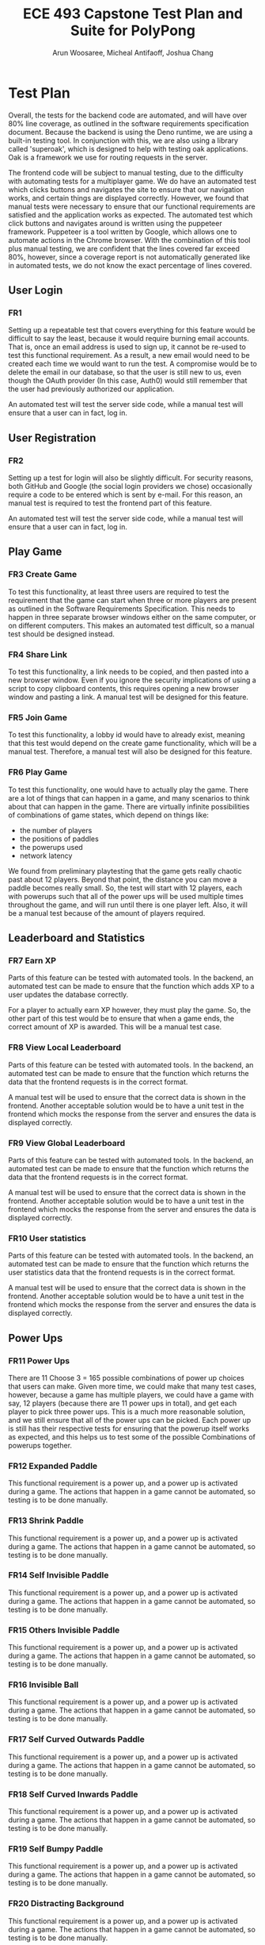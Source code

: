 #+TITLE: ECE 493 Capstone Test Plan and Suite for PolyPong
#+author: Arun Woosaree, Micheal Antifaoff, Joshua Chang

#+options: toc:nil

* Test Plan
Overall, the tests for the backend code are automated,
and will have over 80% line coverage, as outlined in the software requirements
specification document. Because the backend is using the Deno runtime,
we are using a built-in testing tool. In conjunction with this,
we are also using a library called 'superoak', which is designed
to help with testing oak applications. Oak is a framework
we use for routing requests in the server.

The frontend code will be subject to manual testing, due to the difficulty
with automating tests for a multiplayer game. We do have an automated
test which clicks buttons and navigates the site to ensure that our navigation
works, and certain things are displayed correctly. However, we found that
manual tests were necessary to ensure that our functional requirements
are satisfied and the application works as expected.
The automated test which click buttons and navigates around is written
using the puppeteer framework. Puppeteer is a tool written by Google,
which allows one to automate actions in the Chrome browser. With the combination
of this tool plus manual testing, we are confident that the lines covered
far exceed 80%, however, since a coverage report is not automatically generated
like in automated tests, we do not know the exact percentage of lines covered.

** User Login
*** FR1
Setting up a repeatable test that covers everything for this feature would be
difficult to say the least, because it would require burning email accounts.
That is, once an email address is used to sign up, it cannot be re-used to test
this functional requirement. As a result, a new email would need to be created
each time we would want to run the test.  A compromise would be to delete the
email in our database, so that the user is still new to us, even though the
OAuth provider (In this case, Auth0) would still remember that the user had
previously authorized our application.

An automated test will test the server side code, while a manual test
will ensure that a user can in fact, log in.

** User Registration
*** FR2
Setting up a test for login will also be slightly difficult. For security
reasons, both GitHub and Google (the social login providers we chose)
occasionally require a code to be entered which is sent by e-mail.  For this
reason, an manual test is required to test the frontend part of this feature.

An automated test will test the server side code, while a manual test
will ensure that a user can in fact, log in.

** Play Game
*** FR3 Create Game
To test this functionality, at least three users are required to test the
requirement that the game can start when three or more players are present as
outlined in the Software Requirements Specification. This needs to happen in
three separate browser windows either on the same computer, or on different
computers. This makes an automated test difficult, so a manual test should be
designed instead.

*** FR4 Share Link
To test this functionality, a link needs to be copied, and then pasted into a
new browser window.  Even if you ignore the security implications of using a
script to copy clipboard contents, this requires opening a new browser window
and pasting a link. A manual test will be designed for this feature.

*** FR5 Join Game
To test this functionality, a lobby id would have to already exist, meaning that
this test would depend on the create game functionality, which will be a manual
test. Therefore, a manual test will also be designed for this feature.

*** FR6 Play Game
To test this functionality, one would have to actually play the game.  There are
a lot of things that can happen in a game, and many scenarios to think about
that can happen in the game. There are virtually infinite possibilities of
combinations of game states, which depend on things like:
- the number of players
- the positions of paddles
- the powerups used
- network latency
We found from preliminary playtesting that the game gets really chaotic past
about 12 players.  Beyond that point, the distance you can move a paddle becomes
really small.  So, the test will start with 12 players, each with powerups such
that all of the power ups will be used multiple times throughout the game, and
will run until there is one player left. Also, it will be a manual test because
of the amount of players required.
** Leaderboard and Statistics
*** FR7 Earn XP
Parts of this feature can be tested with automated tools. In the backend, an
automated test can be made to ensure that the function which adds XP to a user
updates the database correctly.

For a player to actually earn XP however, they must play the game.  So, the
other part of this test would be to ensure that when a game ends, the correct
amount of XP is awarded. This will be a manual test case.

*** FR8 View Local Leaderboard
Parts of this feature can be tested with automated tools. In the backend, an
automated test can be made to ensure that the function which returns the data
that the frontend requests is in the correct format.

A manual test will be used to ensure that the correct data is shown in the
frontend.  Another acceptable solution would be to have a unit test in the
frontend which mocks the response from the server and ensures the data is
displayed correctly.

*** FR9 View Global Leaderboard
Parts of this feature can be tested with automated tools. In the backend, an
automated test can be made to ensure that the function which returns the data
that the frontend requests is in the correct format.

A manual test will be used to ensure that the correct data is shown in the
frontend.  Another acceptable solution would be to have a unit test in the
frontend which mocks the response from the server and ensures the data is
displayed correctly.

*** FR10 User statistics
Parts of this feature can be tested with automated tools. In the backend, an
automated test can be made to ensure that the function which returns the user
statistics data that the frontend requests is in the correct format.

A manual test will be used to ensure that the correct data is shown in the
frontend.  Another acceptable solution would be to have a unit test in the
frontend which mocks the response from the server and ensures the data is
displayed correctly.
** Power Ups
*** FR11 Power Ups
There are 11 Choose 3 = 165 possible combinations of power up choices that
users can make. Given more time, we could make that many test cases, however,
because a game has multiple players, we could have a game with say, 12 players
(because there are 11 power ups in total), and get each player to pick three power ups.
This is a much more reasonable solution, and we still ensure that all of the power ups
can be picked. Each power up is still has their respective tests for ensuring that
the powerup itself works as expected, and this helps us to test some of the possible 
Combinations of powerups together.

*** FR12 Expanded Paddle
This functional requirement is a power up, and a power up is activated during a game.
The actions that happen in a game cannot be automated, so testing is to be done manually.
*** FR13 Shrink Paddle
This functional requirement is a power up, and a power up is activated during a game.
The actions that happen in a game cannot be automated, so testing is to be done manually.
*** FR14 Self Invisible Paddle
This functional requirement is a power up, and a power up is activated during a game.
The actions that happen in a game cannot be automated, so testing is to be done manually.
*** FR15 Others Invisible Paddle
This functional requirement is a power up, and a power up is activated during a game.
The actions that happen in a game cannot be automated, so testing is to be done manually.
*** FR16 Invisible Ball
This functional requirement is a power up, and a power up is activated during a game.
The actions that happen in a game cannot be automated, so testing is to be done manually.
*** FR17 Self Curved Outwards Paddle
This functional requirement is a power up, and a power up is activated during a game.
The actions that happen in a game cannot be automated, so testing is to be done manually.
*** FR18 Self Curved Inwards Paddle
This functional requirement is a power up, and a power up is activated during a game.
The actions that happen in a game cannot be automated, so testing is to be done manually.
*** FR19 Self Bumpy Paddle
This functional requirement is a power up, and a power up is activated during a game.
The actions that happen in a game cannot be automated, so testing is to be done manually.
*** FR20 Distracting Background
This functional requirement is a power up, and a power up is activated during a game.
The actions that happen in a game cannot be automated, so testing is to be done manually.
*** FR21
This optional functional requirement was scrapped. Therefore, the feature does not exist,
so no tests are required for a feature that does not exist.
*** FR22
This optional functional requirement was scrapped. Therefore, the feature does not exist,
so no tests are required for a feature that does not exist.
*** FR23 Add Ball
This functional requirement is a power up, and a power up is activated during a game.
The actions that happen in a game cannot be automated, so testing is to be done manually.
*** FR24
This optional functional requirement was scrapped. Therefore, the feature does not exist,
so no tests are required for a feature that does not exist.
*** FR25
This optional functional requirement was scrapped. Therefore, the feature does not exist,
so no tests are required for a feature that does not exist.
*** FR26 Path Trace
This functional requirement is a power up, and a power up is activated during a game.
The actions that happen in a game cannot be automated, so testing is to be done manually.

** Skins
*** FR27 Earn Skin
Parts of this feature can be tested with automated tools. In the backend, an
automated test can be made to ensure the following:
- the function which returns the available skins (based on current XP) is correct
- the user can select a new skin when the XP threshold for that skin is earned

  A manual test would be needed to ensure that the user can actually select a skin
  when the skin has been earned

*** FR28 Select skin
Parts of this feature can be tested with automated tools. In the backend, an
automated test can be made to ensure the following:
- the function which returns the available skins (based on current XP) is correct
- the function that sets the user's skin works, and does not allow a user to set a skin they have not unlocked yet

A manual test would be needed to ensure that the user's currently selected skin is visible when the game starts,
since testing the game is also done manually and cannot be automated.

* Test Suite
** Automated tests
To run the automated tests that we have, the instructions are as follows:

*** Frontend
For the frontend, we have an automated puppeteer test.
Puppeteer is a tool developed by Google which allows for
programatically controlling a Google Chrome browser. We
use it to ensure that navigation and pressing buttons
on our site works properly.

To run it,

#+begin_example bash
cd e2e-test
npm i
npm test
#+end_example

Note: Due to security issues, it is very likely that GitHub will request
a two-factor code to be entered which is sent by email if this test
is run on a different computer for the first time. As a result,
this test is likely to fail because it would get stuck waiting
for a two factor code to be entered. If a two factor code is not
required because the browser fingerprint is recognized, this test
does in fact pass, and we can watch it browse polypong.ca


*** Backend
For the backend, we are using Deno's built in testing functionality
to make sure that the database works. We use a library called
superoak which helps to test the REST endpoints we expose,
like ~/leaderboard~ for example to get the leaderboard data.


here's how you run the tests:
you need to make sure than an instance of mongodb is running and
is accessible at mongodb://localhost:27017 for it to work

#+begin_example bash
cd server
deno test  --allow-env --allow-net --coverage=coverage --unstable server.ts 
#+end_example

To get the code coverage, run this:
#+begin_example bash
deno coverage --unstable coverage --include="db.ts"
#+end_example
** User Login
*** FR1
This is a manual test
**** Test steps
1. Go to https://polypong.ca
2. Click on the ~Sign Up/Log In~ buttons
   - you will be redirected to log in to either your github or google account

**** Expectations
1. When the login process is finished, you should be redirected to the home page.
   If it was successful, you will see two new buttons on the home page: ~My Stats and Leaderboard~, and ~Settings~.
   Also, the ~Sign Up/Log In~ button should no longer be visible.
2. In the developer tools for your browser, you should see a cookie set by auth0:
   - Name: auth0.isauthenticated
   - Value: true

This test was last run on April 16 on commit 26d0ef9 and it was determined to be passing by us
** User Registration
*** FR2
On the server side, there is an automated test. Use the provided test.sh script in the server/ folder to run it,
along with other tests

A manual test is used to test the functionality from the user's perspective, and also to test portions of code
that are not covered by automated tests.
**** Test steps
1. Pick a Google or GitHub account with an email that does not already exist in the database
   - if the user already exists, either delete the entry in the database, or create a new GitHub/Google account.
2. Go to https://polypong.ca
3. Click on the ~Sign Up/Log In~ buttons
   - you will be redirected to log in to either your github or google account
4. When login in to Google or GitHub is done, you should be redirected to a sign up page
   where you are asked to choose a username for your new account
5. Type a username that already exists in the database. (If one is not known already, you can look at the leaderboard to see some already existing usernames)
6. Hit ~Create Account~
7. Change the username requested to something unique
8. Hit ~Create Account~


**** Expectations
1. When the sign up process is finished, you should be redirected to the home page.
   If it was successful, you will see two new buttons on the home page: ~My Stats and Leaderboard~, and ~Settings~.
   Also, the ~Sign Up/Log In~ button should no longer be visible.
2. In the developer tools for your browser, you should see a cookie set by auth0:
   - Name: auth0.isauthenticated
   - Value: true
3. On step 6, when a user attempts to sign up with an already existing username, an error should notify the user that the requested username is taken.
4. Also on step 6, on the network tab of your browser's developer tools,
   a request to https://polyserver.polypong.ca/signup should be made, with the response
   status code being ~409 Conflict~ indicating that the username is already taken
5. After step 8, you should be redirected to the home page for polypong.ca.
   If it was successful, you will see two new buttons on the home page: ~My Stats and Leaderboard~, and ~Settings~.
   Also, the ~Sign Up/Log In~ button should no longer be visible.
6. In the developer tools for your browser, you should see a cookie set by auth0:
   - Name: auth0.isauthenticated
   - Value: true

This test was last run on April 16 on commit 26d0ef9 and it was determined to be passing by us

** Play Game
*** FR3 Create Game
This is a manual test

**** Test steps
1. Go to https://polypong.ca
2. Click on ~Create Private Game~

**** Expectations
1. You should see that you are put into a new lobby, and that you are waiting for users to join the lobby.
2. You should also see a lobby id

This test was last run on April 16 on commit 26d0ef9 and it was determined to be passing by us

*** FR4 Share Link
This is a manual test

**** Test steps
1. Go to https://polypong.ca
2. Click on ~Create Private Game~
3. Click on ~Copy Link to Clipboard to Invite Friends~


**** Expectations
1. You should see that you are put into a new lobby, and that you are waiting for users to join the lobby.
2. You should also see a lobby id
3. When step 3 above is completed, a link should be copied to your system clipboard

This test was last run on April 16 on commit 26d0ef9 and it was determined to be passing by us

*** FR5 Join Game
This is a manual test

**** Test steps
1. Go to https://polypong.ca
2. Click on ~Create Private Game~
3. Click on ~Copy Link to Clipboard to Invite Friends~
4. Open a new browser window, paste the link, and hit enter


**** Expectations
1. You should see that you are put into a new lobby, and that you are waiting for users to join the lobby.
2. You should also see a lobby id
3. When step 3 above is completed, a link should be copied to your system clipboard
4. When step 4 is completed, there should now be two players in the lobby

This test was last run on April 16 on commit 26d0ef9 and it was determined to be passing by us

*** FR6 Play Game
This is a manual test

**** Test steps
1. Go to https://polypong.ca
2. Click on ~Create Private Game~
3. Click on ~Copy Link to Clipboard to Invite Friends~
4. Open a new browser window, paste the link, and hit enter
5. Repeat step 4, so that a third person joins the lobby
6. Have all users in the lobby click on the ~Let's Play~ button at the bottom of the page


**** Expectations
1. You should see that you are put into a new lobby, and that you are waiting for users to join the lobby.
2. You should also see a lobby id
3. When step 3 above is completed, a link should be copied to your system clipboard
4. When step 4 is completed, there should now be two players in the lobby
5. When step 5 is completed, there should now be three players in the lobby
6. When step 6 is completed, the game should start and users can start playing.

This test was last run on April 16 on commit 26d0ef9 and it was determined to be passing by us

** Leaderboard and Statistics
*** FR7 Earn XP
This is a manual test

**** Test steps
1. Go to https://polypong.ca
2. Click on ~Create Private Game~
3. Click on ~Copy Link to Clipboard to Invite Friends~
4. Open a new browser window, and log in as a different user, or get a friend to log in with their account and paste the link and hit enter
5. Repeat step 4, so that a third person joins the lobby
6. Have all users in the lobby click on the ~Let's Play~ button at the bottom of the page
7. Play the game until each player either wins or gets eliminated.


**** Expectations
1. You should see that you are put into a new lobby, and that you are waiting for users to join the lobby.
2. You should also see a lobby id
3. When step 3 above is completed, a link should be copied to your system clipboard
4. When step 4 is completed, there should now be two players in the lobby
5. When step 5 is completed, there should now be three players in the lobby
6. When step 6 is completed, the game should start and users can start playing.
7. When step 7 is completed, there should be a notification at the end of the game
   indicating the amount of XP earned for playing the game.
   1. The first player to get eliminated should have earned 1 XP
   2. The second player should have earned 2 XP
   3. The player that won the game should have earned 3 XP

This test was last run on April 16 on commit 26d0ef9 and it was determined to be passing by us

*** FR8 View Local Leaderboard
On the server side, there is an automated test. Use the provided test.sh script in the server/ folder to run it,
along with other tests

A manual test is used to test the functionality from the user's perspective, and also to test portions of code
that are not covered by automated tests.

**** Test Steps
1. Go to https://polypong.ca
2. Log in if not already logged in yet.
3. If you have 0 XP, play the game to earn some XP
4. On the home page, click on the ~My Stats and Leaderboard~ button

**** Expectations
1. You should see a list of usernames and their corresponding XP. The users that appear
   directly next to your name should be the ones that have the closest amount of XP to you

This test was last run on April 16 on commit 26d0ef9 and it was determined to be passing by us

*** FR9 View Global Leaderboard
On the server side, there is an automated test. Use the provided test.sh script in the server/ folder to run it,
along with other tests

A manual test is used to test the functionality from the user's perspective, and also to test portions of code
that are not covered by automated tests.

**** Test Steps
1. Go to https://polypong.ca
2. Log in if not already logged in yet.
3. If you have 0 XP, play the game to earn some XP
4. On the home page, click on the ~My Stats and Leaderboard~ button
5. Click on the ~Top in the World~ button

**** Expectations
1. You should see a top 10 list of usernames and their corresponding XP.
   These users are the 10 players in descending order with the highest XP.

This test was last run on April 16 on commit 26d0ef9 and it was determined to be passing by us

*** FR10 User statistics
On the server side, there is an automated test. Use the provided test.sh script in the server/ folder to run it,
along with other tests

A manual test is used to test the functionality from the user's perspective, and also to test portions of code
that are not covered by automated tests.

**** Test Steps
1. Go to https://polypong.ca
2. Log in if not already logged in yet.
3. If you have 0 XP, play the game to earn some XP
4. On the home page, click on the ~My Stats and Leaderboard~ button

**** Expectations
1. You should see three statistics which should match with your past play history
   1. Games Played
   2. Games Won
   3. XP Level

This test was last run on April 16 on commit 26d0ef9 and it was determined to be passing by us

** Power Ups
*** FR11 Power Ups
This is a manual test

**** Test steps
1. Go to https://polypong.ca
2. Click on ~Create Private Game~
3. Click on ~Copy Link to Clipboard to Invite Friends~
4. Open a new browser window, paste the link, and hit enter
5. Repeat step 4 ten more times, so that twelve people join the lobby
6. Have every player select three random powerups, ensuring each powerup has been selected at least once.
7. Once each player has selected three random powerups, have them hit the ~Let's Play~ button at the bottom of the page.
8. Over the course of a regular 12-player game, have each player use their powerups by pressing 1, 2 and 3. Make sure each player knows which powerup they are using by having them view the inventory before they press 1, 2 or 3. 

**** Expectations
1. Each time a player uses a powerup, ensure the specified powerup's behaviour is consistent with the expectations for each individual powerup test defined below.

This test was last run on April 16 on commit 26d0ef9 and it was determined to be passing by us
*** FR12 Expanded Paddle
This is a manual test

**** Test steps
1. Go to https://polypong.ca
2. Click on ~Create Private Game~
3. Click on ~Copy Link to Clipboard to Invite Friends~
4. Open a new browser window, paste the link, and hit enter
5. Repeat step 4, so that a third person joins the lobby
6. In the power selection part of the lobby, double click on the "Bigger Paddle" button, ensuring that it is highlighted in white (to indicate it has been selected). Make sure this is the only powerup you have selected.
7. Once you have selected this powerup, click on the ~Let's Play~ button at the bottom of the page.
8. Have all the other users in the lobby also click on the ~Let's Play~ button at the bottom of the page.
9. Once the countdown (3-2-1) is over and you see the game board as well as other players' paddles, press 1 to use the powerup.


**** Expectations
1. You should see that you are put into a new lobby, and that you are waiting for users to join the lobby.
2. You should also see a lobby id.
3. When step 3 above is completed, a link should be copied to your system clipboard.
4. When step 4 is completed, there should now be two players in the lobby.
5. When step 5 is completed, there should now be three players in the lobby.
6. When step 6 is completed, only the current powerup should be highlighted in white (to indicate it has been selected).
7. When step 8 is completed, the game should start and users can start playing. Gameplay should be normal.
8. When step 9 is completed, your paddle should be twice as big as normal on your screen and your friends' screens.
9. Thirty seconds after step 9 is completed, your paddle should return to regular size on your screen and your friends' screens.

This test was last run on April 16 on commit 26d0ef9 and it was determined to be passing by us

*** FR13 Shrink Paddle
This is a manual test

**** Test steps
1. Go to https://polypong.ca
2. Click on ~Create Private Game~
3. Click on ~Copy Link to Clipboard to Invite Friends~
4. Open a new browser window, paste the link, and hit enter
5. Repeat step 4, so that a third person joins the lobby
6. In the power selection part of the lobby, double click on the "Smaller Paddle" button, ensuring that it is highlighted in white (to indicate it has been selected). Make sure this is the only powerup you have selected.
7. Once you have selected this powerup, click on the ~Let's Play~ button at the bottom of the page.
8. Have all the other users in the lobby also click on the ~Let's Play~ button at the bottom of the page.
9. Once the countdown (3-2-1) is over and you see the game board as well as other players' paddles, press 1 to use the powerup.


**** Expectations
1. You should see that you are put into a new lobby, and that you are waiting for users to join the lobby.
2. You should also see a lobby id.
3. When step 3 above is completed, a link should be copied to your system clipboard.
4. When step 4 is completed, there should now be two players in the lobby.
5. When step 5 is completed, there should now be three players in the lobby.
6. When step 6 is completed, only the current powerup should be highlighted in white (to indicate it has been selected).
7. When step 8 is completed, the game should start and users can start playing. Gameplay should be normal.
8. When step 9 is completed, your paddle should be half as big as normal on your screen and your friends' screens.
9. Thirty seconds after step 9 is completed, your paddle should return to regular size on your screen and your friends' screens.

This test was last run on April 16 on commit 26d0ef9 and it was determined to be passing by us


*** FR14 Self Invisible Paddle
This is a manual test

**** Test steps
1. Go to https://polypong.ca
2. Click on ~Create Private Game~
3. Click on ~Copy Link to Clipboard to Invite Friends~
4. Open a new browser window, paste the link, and hit enter
5. Repeat step 4, so that a third person joins the lobby
6. In the power selection part of the lobby, double click on the "Invisible Paddle, Self" button, ensuring that it is highlighted in white (to indicate it has been selected). Make sure this is the only powerup you have selected.
7. Once you have selected this powerup, click on the ~Let's Play~ button at the bottom of the page.
8. Have all the other users in the lobby also click on the ~Let's Play~ button at the bottom of the page.
9. Once the countdown (3-2-1) is over and you see the game board as well as other players' paddles, press 1 to use the powerup.


**** Expectations
1. You should see that you are put into a new lobby, and that you are waiting for users to join the lobby.
2. You should also see a lobby id.
3. When step 3 above is completed, a link should be copied to your system clipboard.
4. When step 4 is completed, there should now be two players in the lobby.
5. When step 5 is completed, there should now be three players in the lobby.
6. When step 6 is completed, only the current powerup should be highlighted in white (to indicate it has been selected).
7. When step 8 is completed, the game should start and users can start playing. Gameplay should be normal.
8. When step 9 is completed, your paddle should be invisible on your screen and your friends' screens.
9. One minute after step 9 is completed, your paddle should return to being visible on your screen and your friends' screens.

This test was last run on April 16 on commit 26d0ef9 and it was determined to be passing by us


*** FR15 Others Invisible Paddle
This is a manual test

**** Test steps
1. Go to https://polypong.ca
2. Click on ~Create Private Game~
3. Click on ~Copy Link to Clipboard to Invite Friends~
4. Open a new browser window, paste the link, and hit enter
5. Repeat step 4, so that a third person joins the lobby
6. In the power selection part of the lobby, double click on the "Invisible Paddle, Others" button, ensuring that it is highlighted in white (to indicate it has been selected). Make sure this is the only powerup you have selected.
7. Once you have selected this powerup, click on the ~Let's Play~ button at the bottom of the page.
8. Have all the other users in the lobby also click on the ~Let's Play~ button at the bottom of the page.
9. Once the countdown (3-2-1) is over and you see the game board as well as other players' paddles, press 1 to use the powerup.


**** Expectations
1. You should see that you are put into a new lobby, and that you are waiting for users to join the lobby.
2. You should also see a lobby id.
3. When step 3 above is completed, a link should be copied to your system clipboard.
4. When step 4 is completed, there should now be two players in the lobby.
5. When step 5 is completed, there should now be three players in the lobby.
6. When step 6 is completed, only the current powerup should be highlighted in white (to indicate it has been selected).
7. When step 8 is completed, the game should start and users can start playing. Gameplay should be normal.
8. When step 9 is completed, your friends' paddles should be invisible on your screen and your friends' screens.
9. Fifteen seconds after step 9 is completed, your friends' paddles should return to being visible on your screen and your friends' screens.

This test was last run on April 16 on commit 26d0ef9 and it was determined to be passing by us


*** FR16 Invisible Ball
This is a manual test

**** Test steps
1. Go to https://polypong.ca
2. Click on ~Create Private Game~
3. Click on ~Copy Link to Clipboard to Invite Friends~
4. Open a new browser window, paste the link, and hit enter
5. Repeat step 4, so that a third person joins the lobby
6. In the power selection part of the lobby, double click on the "Invisible Ball" button, ensuring that it is highlighted in white (to indicate it has been selected). Make sure this is the only powerup you have selected.
7. Once you have selected this powerup, click on the ~Let's Play~ button at the bottom of the page.
8. Have all the other users in the lobby also click on the ~Let's Play~ button at the bottom of the page.
9. Once the countdown (3-2-1) is over and you see the game board as well as other players' paddles, press 1 to use the powerup.


**** Expectations
1. You should see that you are put into a new lobby, and that you are waiting for users to join the lobby.
2. You should also see a lobby id.
3. When step 3 above is completed, a link should be copied to your system clipboard.
4. When step 4 is completed, there should now be two players in the lobby.
5. When step 5 is completed, there should now be three players in the lobby.
6. When step 6 is completed, only the current powerup should be highlighted in white (to indicate it has been selected).
7. When step 8 is completed, the game should start and users can start playing. Gameplay should be normal.
8. When step 9 is completed, the ball should be invisible on your screen and your friends' screens.
9. Fifteen seconds after step 9 is completed, the ball should return to being visible on your screen and your friends' screens.

This test was last run on April 16 on commit 26d0ef9 and it was determined to be passing by us


*** FR17 Self Curved Outwards Paddle
This is a manual test

**** Test steps
1. Go to https://polypong.ca
2. Click on ~Create Private Game~
3. Click on ~Copy Link to Clipboard to Invite Friends~
4. Open a new browser window, paste the link, and hit enter
5. Repeat step 4, so that a third person joins the lobby
6. In the power selection part of the lobby, double click on the "Curved Outwards" button, ensuring that it is highlighted in white (to indicate it has been selected). Make sure this is the only powerup you have selected.
7. Once you have selected this powerup, click on the ~Let's Play~ button at the bottom of the page.
8. Have all the other users in the lobby also click on the ~Let's Play~ button at the bottom of the page.
9. Once the countdown (3-2-1) is over and you see the game board as well as other players' paddles, press 1 to use the powerup.


**** Expectations
1. You should see that you are put into a new lobby, and that you are waiting for users to join the lobby.
2. You should also see a lobby id.
3. When step 3 above is completed, a link should be copied to your system clipboard.
4. When step 4 is completed, there should now be two players in the lobby.
5. When step 5 is completed, there should now be three players in the lobby.
6. When step 6 is completed, only the current powerup should be highlighted in white (to indicate it has been selected).
7. When step 8 is completed, the game should start and users can start playing. Gameplay should be normal.
8. When step 9 is completed, your paddle should be curved outwards on your screen and your friends' screens.
9. When a ball collides with your paddle, the collision return angle should range from 60 degrees to the left on the left side of the paddle to 60 degrees to the right on the right side of the paddle (continuous 120 degree range).
10. Your paddle should remain curved outwards until you are eliminated or you win the game.

This test was last run on April 16 on commit 26d0ef9 and it was determined to be passing by us


*** FR18 Self Curved Inwards Paddle
This is a manual test

**** Test steps
1. Go to https://polypong.ca
2. Click on ~Create Private Game~
3. Click on ~Copy Link to Clipboard to Invite Friends~
4. Open a new browser window, paste the link, and hit enter
5. Repeat step 4, so that a third person joins the lobby
6. In the power selection part of the lobby, double click on the "Curved Inwards" button, ensuring that it is highlighted in white (to indicate it has been selected). Make sure this is the only powerup you have selected.
7. Once you have selected this powerup, click on the ~Let's Play~ button at the bottom of the page.
8. Have all the other users in the lobby also click on the ~Let's Play~ button at the bottom of the page.
9. Once the countdown (3-2-1) is over and you see the game board as well as other players' paddles, press 1 to use the powerup.


**** Expectations
1. You should see that you are put into a new lobby, and that you are waiting for users to join the lobby.
2. You should also see a lobby id.
3. When step 3 above is completed, a link should be copied to your system clipboard.
4. When step 4 is completed, there should now be two players in the lobby.
5. When step 5 is completed, there should now be three players in the lobby.
6. When step 6 is completed, only the current powerup should be highlighted in white (to indicate it has been selected).
7. When step 8 is completed, the game should start and users can start playing. Gameplay should be normal.
8. When step 9 is completed, your paddle should be curved inwards on your screen and your friends' screens.
9. When a ball collides with your paddle, the collision return angle should range from 60 degrees to the right on the left side of the paddle to 60 degrees to the left on the right side of the paddle (continuous 120 degree range).
10. Your paddle should remain curved inwards until you are eliminated or you win the game.

This test was last run on April 16 on commit 26d0ef9 and it was determined to be passing by us


*** FR19 Self Bumpy Paddle
This is a manual test

**** Test steps
1. Go to https://polypong.ca
2. Click on ~Create Private Game~
3. Click on ~Copy Link to Clipboard to Invite Friends~
4. Open a new browser window, paste the link, and hit enter
5. Repeat step 4, so that a third person joins the lobby
6. In the power selection part of the lobby, double click on the "Bumpy Paddle" button, ensuring that it is highlighted in white (to indicate it has been selected). Make sure this is the only powerup you have selected.
7. Once you have selected this powerup, click on the ~Let's Play~ button at the bottom of the page.
8. Have all the other users in the lobby also click on the ~Let's Play~ button at the bottom of the page.
9. Once the countdown (3-2-1) is over and you see the game board as well as other players' paddles, press 1 to use the powerup.


**** Expectations
1. You should see that you are put into a new lobby, and that you are waiting for users to join the lobby.
2. You should also see a lobby id.
3. When step 3 above is completed, a link should be copied to your system clipboard.
4. When step 4 is completed, there should now be two players in the lobby.
5. When step 5 is completed, there should now be three players in the lobby.
6. When step 6 is completed, only the current powerup should be highlighted in white (to indicate it has been selected).
7. When step 8 is completed, the game should start and users can start playing. Gameplay should be normal.
8. When step 9 is completed, your paddle should be bumpy on your screen and your friends' screens.
9. When a ball collides with your paddle, the collision return angle should be random, ranging from 60 degrees to the left to 60 degrees to the right (continuous 120 degree range).
10. Your paddle should remain bumpy until you are eliminated or you win the game.

This test was last run on April 16 on commit 26d0ef9 and it was determined to be passing by us


*** FR20 Distracting Background
This is a manual test

**** Test steps
1. Go to https://polypong.ca
2. Click on ~Create Private Game~
3. Click on ~Copy Link to Clipboard to Invite Friends~
4. Open a new browser window, paste the link, and hit enter
5. Repeat step 4, so that a third person joins the lobby
6. In the power selection part of the lobby, double click on the "Distracting Background" button, ensuring that it is highlighted in white (to indicate it has been selected). Make sure this is the only powerup you have selected.
7. Once you have selected this powerup, click on the ~Let's Play~ button at the bottom of the page.
8. Have all the other users in the lobby also click on the ~Let's Play~ button at the bottom of the page.
9. Once the countdown (3-2-1) is over and you see the game board as well as other players' paddles, press 1 to use the powerup.


**** Expectations
1. You should see that you are put into a new lobby, and that you are waiting for users to join the lobby.
2. You should also see a lobby id.
3. When step 3 above is completed, a link should be copied to your system clipboard.
4. When step 4 is completed, there should now be two players in the lobby.
5. When step 5 is completed, there should now be three players in the lobby.
6. When step 6 is completed, only the current powerup should be highlighted in white (to indicate it has been selected).
7. When step 8 is completed, the game should start and users can start playing. Gameplay should be normal.
8. When step 9 is completed, the background should have changed colour on your screen and your friends' screens.
9. Every 5 seconds going forward, the background colour should randomly change on your screen and your friends' screens.

This test was last run on April 16 on commit 26d0ef9 and it was determined to be passing by us


*** FR21
This optional functional requirement was scrapped. Therefore, the feature does not exist,
so no tests can be written for a feature that does not exist.


*** FR22
This optional functional requirement was scrapped. Therefore, the feature does not exist,
so no tests can be written for a feature that does not exist.


*** FR23 Add Ball
This is a manual test

**** Test steps
1. Go to https://polypong.ca
2. Click on ~Create Private Game~
3. Click on ~Copy Link to Clipboard to Invite Friends~
4. Open a new browser window, paste the link, and hit enter
5. Repeat step 4, so that a third person joins the lobby
6. In the power selection part of the lobby, double click on the "Add Ball" button, ensuring that it is highlighted in white (to indicate it has been selected). Make sure this is the only powerup you have selected.
7. Once you have selected this powerup, click on the ~Let's Play~ button at the bottom of the page.
8. Have all the other users in the lobby also click on the ~Let's Play~ button at the bottom of the page.
9. Once the countdown (3-2-1) is over and you see the game board as well as other players' paddles, press 1 to use the powerup.


**** Expectations
1. You should see that you are put into a new lobby, and that you are waiting for users to join the lobby.
2. You should also see a lobby id.
3. When step 3 above is completed, a link should be copied to your system clipboard.
4. When step 4 is completed, there should now be two players in the lobby.
5. When step 5 is completed, there should now be three players in the lobby.
6. When step 6 is completed, only the current powerup should be highlighted in white (to indicate it has been selected).
7. When step 8 is completed, the game should start and users can start playing. Gameplay should be normal.
8. When step 9 is completed, there should be an additional ball in play on your screen and your friends' screens.
9. The additional ball should behave exactly like a regular ball. When one player is eliminated, the next round should only have one ball.

This test was last run on April 16 on commit 26d0ef9 and it was determined to be passing by us


*** FR24
This optional functional requirement was scrapped. Therefore, the feature does not exist,
so no tests can be written for a feature that does not exist.


*** FR25
This optional functional requirement was scrapped. Therefore, the feature does not exist,
so no tests can be written for a feature that does not exist.


*** FR26 Path Trace

This is a manual test

**** Test steps
1. Go to https://polypong.ca
2. Click on ~Create Private Game~
3. Click on ~Copy Link to Clipboard to Invite Friends~
4. Open a new browser window, paste the link, and hit enter
5. Repeat step 4, so that a third person joins the lobby
6. In the power selection part of the lobby, double click on the "Trace Ball Path" button, ensuring that it is highlighted in white (to indicate it has been selected). Make sure this is the only powerup you have selected.
7. Once you have selected this powerup, click on the ~Let's Play~ button at the bottom of the page.
8. Have all the other users in the lobby also click on the ~Let's Play~ button at the bottom of the page.
9. Once the countdown (3-2-1) is over and you see the game board as well as other players' paddles, press 1 to use the powerup.


**** Expectations
1. You should see that you are put into a new lobby, and that you are waiting for users to join the lobby.
2. You should also see a lobby id.
3. When step 3 above is completed, a link should be copied to your system clipboard.
4. When step 4 is completed, there should now be two players in the lobby.
5. When step 5 is completed, there should now be three players in the lobby.
6. When step 6 is completed, only the current powerup should be highlighted in white (to indicate it has been selected).
7. When step 8 is completed, the game should start and users can start playing. Gameplay should be normal.
8. When step 9 is completed, there should be an arrow indicating the direction of the ball's path on your screen.
9. One minute after step 9 is completed, the arrow indicating the direction of the ball's path on your screen should disappear.

This test was last run on April 16 on commit 26d0ef9 and it was determined to be passing by us
** Skins
*** FR27 Earn Skin
On the server side, there is an automated test. Use the provided test.sh script in the server/ folder to run it,
along with other tests

A manual test is used to test the functionality from the user's perspective, and also to test portions of code
that are not covered by automated tests.

**** Test Steps
1. Go to https://polypong.ca
2. Log in if not already logged in yet.
3. Make note of your current XP level. This can be checked on the leaderboard page
   by clicking on the ~My Stats and Leaderboard~ button on the home page
4. Make note of the current skins you have unlocked. This can be checked on the settings page
   by clicking on the ~Settings~ button on the home page.
5. Play enough games to earn enough XP to unlock a new skin:
   Skins are unlocked at the following thresholds

    #+begin_example
    {
      [Color.White]: 0,
      [Color.BlueGrey]: 7,
      [Color.Grey]: 11,
      [Color.Brown]: 18,
      [Color.DeepOrange]: 29,
      [Color.Orange]: 47,
      [Color.Amber]: 76,
      [Color.Yellow]: 123,
      [Color.Lime]: 199,
      [Color.LightGreen]: 322,
      [Color.Green]: 521,
      [Color.Teal]: 843,
      [Color.Cyan]: 1364,
      [Color.LightBlue]: 2207,
      [Color.Blue]: 3571,
      [Color.Indigo]: 5778,
      [Color.DeepPurple]: 9349,
      [Color.Purple]: 15127,
      [Color.Pink]: 24476,
      [Color.Red]: 39603,
      [Color.Black]: 64079,
      [Color.BackgroundColor]: 103682
    }
    #+end_example

6. When enough experience points are earned to unlock a new skin, go to the home page
   and click on the ~Settings~ button

**** Expectations
1. You should now see a new skin available to choose from

This test was last run on April 16 on commit 26d0ef9 and it was determined to be passing by us

*** FR28 Select skin
On the server side, there is an automated test. Use the provided test.sh script in the server/ folder to run it,
along with other tests

A manual test is used to test the functionality from the user's perspective, and also to test portions of code
that are not covered by automated tests.

**** Test Steps
1. Go to https://polypong.ca
2. Log in if not already logged in yet.
3. Go to the settings page by clicking on the ~Settings~ button
4. Select a different skin from the one you currently have equipped
5. Play a game to see the new skin in action


**** Expectations
1. You should see a selection of skins that you can choose
2. After step 3, in the network tab of the developer console of your browser, a
   network request should be seen made to https://polyserver.polypong.ca/getavailableskins
   The response code should be 200
3. After step 4, in the network tab of the developer console of your browser, a network
   request should be seen made to https://polyserver.polypong.ca/setskin
   The response code should be 204
4. During step 5, you should see the new skin that was selected active in the game. Your opponents should
   also be able to see the skin colour you chose.

This test was last run on April 16 on commit 26d0ef9 and it was determined to be passing by us
